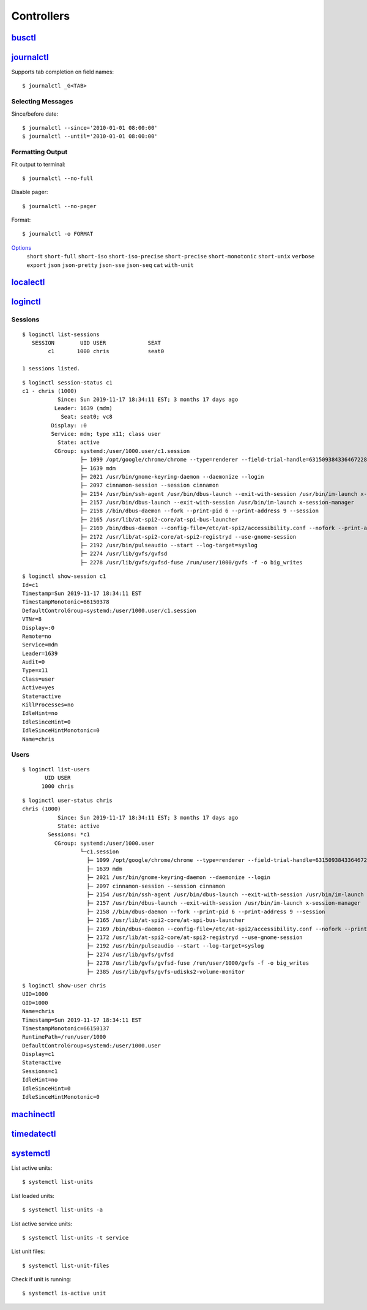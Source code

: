 .. _systemd_controller:

===========
Controllers
===========

.. highlight:: console

`busctl <https://www.freedesktop.org/software/systemd/man/busctl.html>`_
========================================================================


`journalctl <https://www.freedesktop.org/software/systemd/man/journalctl.html>`_
================================================================================

Supports tab completion on field names::

    $ journalctl _G<TAB>

Selecting Messages
------------------

Since/before date::

    $ journalctl --since='2010-01-01 08:00:00'
    $ journalctl --until='2010-01-01 08:00:00'


Formatting Output
-----------------

Fit output to terminal::

    $ journalctl --no-full

Disable pager::

    $ journalctl --no-pager


Format::

    $ journalctl -o FORMAT

`Options <https://www.freedesktop.org/software/systemd/man/journalctl.html#-o>`_
    ``short``
    ``short-full``
    ``short-iso``
    ``short-iso-precise``
    ``short-precise``
    ``short-monotonic``
    ``short-unix``
    ``verbose``
    ``export``
    ``json``
    ``json-pretty``
    ``json-sse``
    ``json-seq``
    ``cat``
    ``with-unit``


`localectl <https://www.freedesktop.org/software/systemd/man/localectl.html>`_
==============================================================================


`loginctl <https://www.freedesktop.org/software/systemd/man/loginctl.html>`_
============================================================================

Sessions
--------

::

    $ loginctl list-sessions
       SESSION        UID USER             SEAT
            c1       1000 chris            seat0

    1 sessions listed.

::

    $ loginctl session-status c1
    c1 - chris (1000)
               Since: Sun 2019-11-17 18:34:11 EST; 3 months 17 days ago
              Leader: 1639 (mdm)
                Seat: seat0; vc8
             Display: :0
             Service: mdm; type x11; class user
               State: active
              CGroup: systemd:/user/1000.user/c1.session
                      ├─ 1099 /opt/google/chrome/chrome --type=renderer --field-trial-handle=6315093843364672281,4974006865843957291,131072 --disable-gpu-compositing --service-pipe-token=AD7D579170EAC688447C54F3357FCF53 --lang=en-US --enable-offline-auto-reload --enable-offline-auto-reload-visible-only --num-raster-threads=4 --enable-main-frame-before-activation --enable-compositor-image-animations --service-request-channel-token=AD7D579170EAC688447C54F3357FCF53 --renderer-client-id=2122 --shared-files=v8_context_snapshot_data:100,v8_natives_data:101,v8_snapshot_data:10
                      ├─ 1639 mdm
                      ├─ 2021 /usr/bin/gnome-keyring-daemon --daemonize --login
                      ├─ 2097 cinnamon-session --session cinnamon
                      ├─ 2154 /usr/bin/ssh-agent /usr/bin/dbus-launch --exit-with-session /usr/bin/im-launch x-session-manager
                      ├─ 2157 /usr/bin/dbus-launch --exit-with-session /usr/bin/im-launch x-session-manager
                      ├─ 2158 //bin/dbus-daemon --fork --print-pid 6 --print-address 9 --session
                      ├─ 2165 /usr/lib/at-spi2-core/at-spi-bus-launcher
                      ├─ 2169 /bin/dbus-daemon --config-file=/etc/at-spi2/accessibility.conf --nofork --print-address 3
                      ├─ 2172 /usr/lib/at-spi2-core/at-spi2-registryd --use-gnome-session
                      ├─ 2192 /usr/bin/pulseaudio --start --log-target=syslog
                      ├─ 2274 /usr/lib/gvfs/gvfsd
                      ├─ 2278 /usr/lib/gvfs/gvfsd-fuse /run/user/1000/gvfs -f -o big_writes

::

    $ loginctl show-session c1
    Id=c1
    Timestamp=Sun 2019-11-17 18:34:11 EST
    TimestampMonotonic=66150378
    DefaultControlGroup=systemd:/user/1000.user/c1.session
    VTNr=8
    Display=:0
    Remote=no
    Service=mdm
    Leader=1639
    Audit=0
    Type=x11
    Class=user
    Active=yes
    State=active
    KillProcesses=no
    IdleHint=no
    IdleSinceHint=0
    IdleSinceHintMonotonic=0
    Name=chris


Users
-----

::

    $ loginctl list-users
           UID USER
          1000 chris

::

    $ loginctl user-status chris
    chris (1000)
               Since: Sun 2019-11-17 18:34:11 EST; 3 months 17 days ago
               State: active
            Sessions: *c1
              CGroup: systemd:/user/1000.user
                      └─c1.session
                        ├─ 1099 /opt/google/chrome/chrome --type=renderer --field-trial-handle=6315093843364672281,4974006865843957291,131072 --disable-gpu-compositing --service-pipe-token=AD7D579170EAC688447C54F3357FCF53 --lang=en-US --enable-offline-auto-reload --enable-offline-auto-reload-visible-only --num-raster-threads=4 --enable-main-frame-before-activation --enable-compositor-image-animations --service-request-channel-token=AD7D579170EAC688447C54F3357FCF53 --renderer-client-id=2122 --shared-files=v8_context_snapshot_data:100,v8_natives_data:101,v8_snapshot_data:10
                        ├─ 1639 mdm
                        ├─ 2021 /usr/bin/gnome-keyring-daemon --daemonize --login
                        ├─ 2097 cinnamon-session --session cinnamon
                        ├─ 2154 /usr/bin/ssh-agent /usr/bin/dbus-launch --exit-with-session /usr/bin/im-launch x-session-manager
                        ├─ 2157 /usr/bin/dbus-launch --exit-with-session /usr/bin/im-launch x-session-manager
                        ├─ 2158 //bin/dbus-daemon --fork --print-pid 6 --print-address 9 --session
                        ├─ 2165 /usr/lib/at-spi2-core/at-spi-bus-launcher
                        ├─ 2169 /bin/dbus-daemon --config-file=/etc/at-spi2/accessibility.conf --nofork --print-address 3
                        ├─ 2172 /usr/lib/at-spi2-core/at-spi2-registryd --use-gnome-session
                        ├─ 2192 /usr/bin/pulseaudio --start --log-target=syslog
                        ├─ 2274 /usr/lib/gvfs/gvfsd
                        ├─ 2278 /usr/lib/gvfs/gvfsd-fuse /run/user/1000/gvfs -f -o big_writes
                        ├─ 2385 /usr/lib/gvfs/gvfs-udisks2-volume-monitor


::

    $ loginctl show-user chris
    UID=1000
    GID=1000
    Name=chris
    Timestamp=Sun 2019-11-17 18:34:11 EST
    TimestampMonotonic=66150137
    RuntimePath=/run/user/1000
    DefaultControlGroup=systemd:/user/1000.user
    Display=c1
    State=active
    Sessions=c1
    IdleHint=no
    IdleSinceHint=0
    IdleSinceHintMonotonic=0





`machinectl <https://www.freedesktop.org/software/systemd/man/machinectl.html>`_
================================================================================


`timedatectl <https://www.freedesktop.org/software/systemd/man/timedatectl.html>`_
==================================================================================


`systemctl <http://0pointer.de/public/systemd-man/systemctl.html>`_
===================================================================

List active units::

    $ systemctl list-units

List loaded units::

    $ systemctl list-units -a

List active service units::

    $ systemctl list-units -t service

List unit files::

    $ systemctl list-unit-files

Check if unit is running::

    $ systemctl is-active unit
